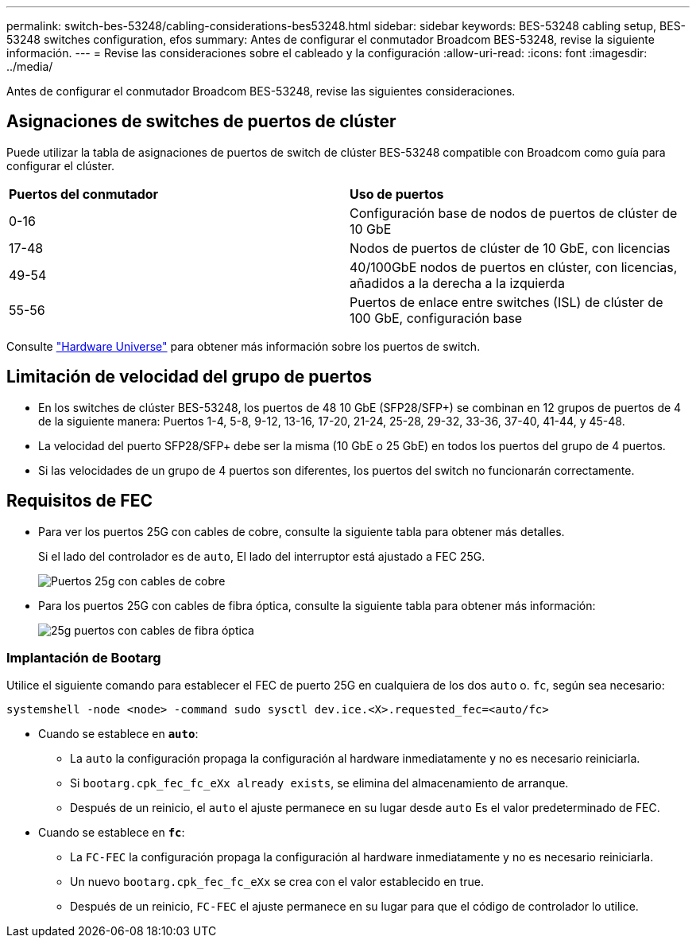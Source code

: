 ---
permalink: switch-bes-53248/cabling-considerations-bes53248.html 
sidebar: sidebar 
keywords: BES-53248 cabling setup, BES-53248 switches configuration, efos 
summary: Antes de configurar el conmutador Broadcom BES-53248, revise la siguiente información. 
---
= Revise las consideraciones sobre el cableado y la configuración
:allow-uri-read: 
:icons: font
:imagesdir: ../media/


[role="lead"]
Antes de configurar el conmutador Broadcom BES-53248, revise las siguientes consideraciones.



== Asignaciones de switches de puertos de clúster

Puede utilizar la tabla de asignaciones de puertos de switch de clúster BES-53248 compatible con Broadcom como guía para configurar el clúster.

|===


| *Puertos del conmutador* | *Uso de puertos* 


 a| 
0-16
 a| 
Configuración base de nodos de puertos de clúster de 10 GbE



 a| 
17-48
 a| 
Nodos de puertos de clúster de 10 GbE, con licencias



 a| 
49-54
 a| 
40/100GbE nodos de puertos en clúster, con licencias, añadidos a la derecha a la izquierda



 a| 
55-56
 a| 
Puertos de enlace entre switches (ISL) de clúster de 100 GbE, configuración base

|===
Consulte https://hwu.netapp.com/Switch/Index["Hardware Universe"^] para obtener más información sobre los puertos de switch.



== Limitación de velocidad del grupo de puertos

* En los switches de clúster BES-53248, los puertos de 48 10 GbE (SFP28/SFP+) se combinan en 12 grupos de puertos de 4 de la siguiente manera: Puertos 1-4, 5-8, 9-12, 13-16, 17-20, 21-24, 25-28, 29-32, 33-36, 37-40, 41-44, y 45-48.
* La velocidad del puerto SFP28/SFP+ debe ser la misma (10 GbE o 25 GbE) en todos los puertos del grupo de 4 puertos.
* Si las velocidades de un grupo de 4 puertos son diferentes, los puertos del switch no funcionarán correctamente.




== Requisitos de FEC

* Para ver los puertos 25G con cables de cobre, consulte la siguiente tabla para obtener más detalles.
+
Si el lado del controlador es de `auto`, El lado del interruptor está ajustado a FEC 25G.

+
image::../media/FEC_copper_table.jpg[Puertos 25g con cables de cobre]

* Para los puertos 25G con cables de fibra óptica, consulte la siguiente tabla para obtener más información:
+
image::../media/FEC_fiber_table.jpg[25g puertos con cables de fibra óptica]





=== Implantación de Bootarg

Utilice el siguiente comando para establecer el FEC de puerto 25G en cualquiera de los dos `auto` o. `fc`, según sea necesario:

[listing]
----
systemshell -node <node> -command sudo sysctl dev.ice.<X>.requested_fec=<auto/fc>
----
* Cuando se establece en *`auto`*:
+
** La `auto` la configuración propaga la configuración al hardware inmediatamente y no es necesario reiniciarla.
** Si `bootarg.cpk_fec_fc_eXx already exists`, se elimina del almacenamiento de arranque.
** Después de un reinicio, el `auto` el ajuste permanece en su lugar desde `auto` Es el valor predeterminado de FEC.


* Cuando se establece en *`fc`*:
+
** La `FC-FEC` la configuración propaga la configuración al hardware inmediatamente y no es necesario reiniciarla.
** Un nuevo `bootarg.cpk_fec_fc_eXx` se crea con el valor establecido en true.
** Después de un reinicio, `FC-FEC` el ajuste permanece en su lugar para que el código de controlador lo utilice.



